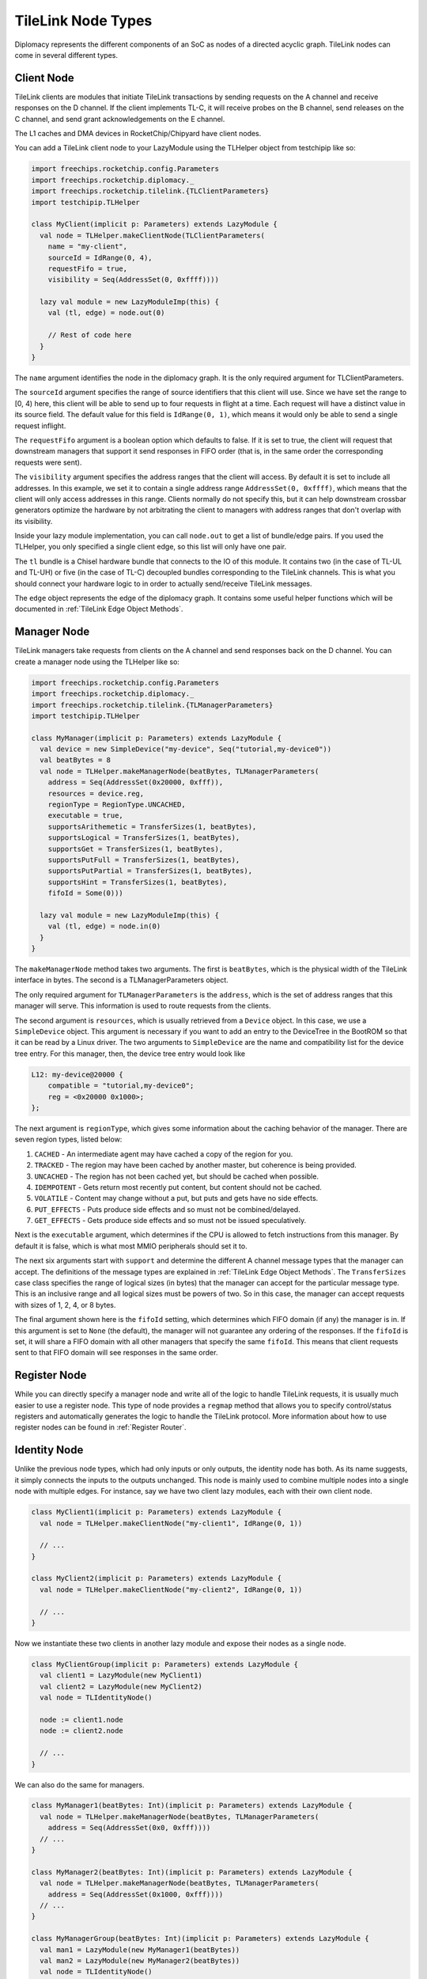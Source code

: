 TileLink Node Types
===================

Diplomacy represents the different components of an SoC as nodes of a
directed acyclic graph. TileLink nodes can come in several different types.

Client Node
-----------

TileLink clients are modules that initiate TileLink transactions by sending
requests on the A channel and receive responses on the D channel. If the
client implements TL-C, it will receive probes on the B channel, send releases
on the C channel, and send grant acknowledgements on the E channel.

The L1 caches and DMA devices in RocketChip/Chipyard have client nodes.

You can add a TileLink client node to your LazyModule using the TLHelper
object from testchipip like so:

.. code-block:: scala

    import freechips.rocketchip.config.Parameters
    import freechips.rocketchip.diplomacy._
    import freechips.rocketchip.tilelink.{TLClientParameters}
    import testchipip.TLHelper

    class MyClient(implicit p: Parameters) extends LazyModule {
      val node = TLHelper.makeClientNode(TLClientParameters(
        name = "my-client",
        sourceId = IdRange(0, 4),
        requestFifo = true,
        visibility = Seq(AddressSet(0, 0xffff))))

      lazy val module = new LazyModuleImp(this) {
        val (tl, edge) = node.out(0)

        // Rest of code here
      }
    }

The ``name`` argument identifies the node in the diplomacy graph. It is the
only required argument for TLClientParameters.

The ``sourceId`` argument specifies the range of source identifiers that this
client will use. Since we have set the range to [0, 4) here, this client will
be able to send up to four requests in flight at a time. Each request will
have a distinct value in its source field. The default value for this field
is ``IdRange(0, 1)``, which means it would only be able to send a single
request inflight.

The ``requestFifo`` argument is a boolean option which defaults to false.
If it is set to true, the client will request that downstream managers that
support it send responses in FIFO order (that is, in the same order the
corresponding requests were sent).

The ``visibility`` argument specifies the address ranges that the client
will access. By default it is set to include all addresses. In this example,
we set it to contain a single address range ``AddressSet(0, 0xffff)``, which
means that the client will only access addresses in this range. Clients
normally do not specify this, but it can help downstream crossbar generators 
optimize the hardware by not arbitrating the client to managers with address
ranges that don't overlap with its visibility.

Inside your lazy module implementation, you can call ``node.out`` to get a
list of bundle/edge pairs. If you used the TLHelper, you only specified a
single client edge, so this list will only have one pair.

The ``tl`` bundle is a Chisel hardware bundle that connects to the IO of this
module. It contains two (in the case of TL-UL and TL-UH) or five (in the case
of TL-C) decoupled bundles corresponding to the TileLink channels. This is
what you should connect your hardware logic to in order to actually send/receive
TileLink messages.

The ``edge`` object represents the edge of the diplomacy graph. It contains
some useful helper functions which will be documented in
:ref:`TileLink Edge Object Methods`.

Manager Node
------------

TileLink managers take requests from clients on the A channel and send
responses back on the D channel. You can create a manager node using the
TLHelper like so:

.. code-block:: scala

    import freechips.rocketchip.config.Parameters
    import freechips.rocketchip.diplomacy._
    import freechips.rocketchip.tilelink.{TLManagerParameters}
    import testchipip.TLHelper

    class MyManager(implicit p: Parameters) extends LazyModule {
      val device = new SimpleDevice("my-device", Seq("tutorial,my-device0"))
      val beatBytes = 8
      val node = TLHelper.makeManagerNode(beatBytes, TLManagerParameters(
        address = Seq(AddressSet(0x20000, 0xfff)),
        resources = device.reg,
        regionType = RegionType.UNCACHED,
        executable = true,
        supportsArithemetic = TransferSizes(1, beatBytes),
        supportsLogical = TransferSizes(1, beatBytes),
        supportsGet = TransferSizes(1, beatBytes),
        supportsPutFull = TransferSizes(1, beatBytes),
        supportsPutPartial = TransferSizes(1, beatBytes),
        supportsHint = TransferSizes(1, beatBytes),
        fifoId = Some(0)))

      lazy val module = new LazyModuleImp(this) {
        val (tl, edge) = node.in(0)
      }
    }

The ``makeManagerNode`` method takes two arguments. The first is ``beatBytes``,
which is the physical width of the TileLink interface in bytes. The second
is a TLManagerParameters object.

The only required argument for ``TLManagerParameters`` is the ``address``,
which is the set of address ranges that this manager will serve.
This information is used to route requests from the clients.

The second argument is ``resources``, which is usually retrieved from a
``Device`` object. In this case, we use a ``SimpleDevice`` object.
This argument is necessary if you want to add an entry to the DeviceTree in
the BootROM so that it can be read by a Linux driver. The two arguments to
``SimpleDevice`` are the name and compatibility list for the device tree
entry. For this manager, then, the device tree entry would look like

.. code-block:: text

    L12: my-device@20000 {
        compatible = "tutorial,my-device0";
        reg = <0x20000 0x1000>;
    };

The next argument is ``regionType``, which gives some information about
the caching behavior of the manager. There are seven region types, listed below:

1. ``CACHED``      - An intermediate agent may have cached a copy of the region for you.
2. ``TRACKED``     - The region may have been cached by another master, but coherence is being provided.
3. ``UNCACHED``    - The region has not been cached yet, but should be cached when possible.
4. ``IDEMPOTENT``  - Gets return most recently put content, but content should not be cached.
5. ``VOLATILE``    - Content may change without a put, but puts and gets have no side effects.
6. ``PUT_EFFECTS`` - Puts produce side effects and so must not be combined/delayed.
7. ``GET_EFFECTS`` - Gets produce side effects and so must not be issued speculatively.

Next is the ``executable`` argument, which determines if the CPU is allowed to
fetch instructions from this manager. By default it is false, which is what
most MMIO peripherals should set it to.

The next six arguments start with ``support`` and determine the different
A channel message types that the manager can accept. The definitions of the
message types are explained in :ref:`TileLink Edge Object Methods`.
The ``TransferSizes`` case class specifies the range of logical sizes (in bytes)
that the manager can accept for the particular message type. This is an inclusive
range and all logical sizes must be powers of two. So in this case, the manager
can accept requests with sizes of 1, 2, 4, or 8 bytes.

The final argument shown here is the ``fifoId`` setting, which determines
which FIFO domain (if any) the manager is in. If this argument is set to ``None``
(the default), the manager will not guarantee any ordering of the responses.
If the ``fifoId`` is set, it will share a FIFO domain with all other managers
that specify the same ``fifoId``. This means that client requests sent to
that FIFO domain will see responses in the same order.

Register Node
-------------

While you can directly specify a manager node and write all of the logic
to handle TileLink requests, it is usually much easier to use a register node.
This type of node provides a ``regmap`` method that allows you to specify
control/status registers and automatically generates the logic to handle the
TileLink protocol. More information about how to use register nodes can be
found in :ref:`Register Router`.

Identity Node
-------------

Unlike the previous node types, which had only inputs or only outputs, the
identity node has both. As its name suggests, it simply connects the inputs
to the outputs unchanged. This node is mainly used to combine multiple
nodes into a single node with multiple edges. For instance, say we have two
client lazy modules, each with their own client node.

.. code-block:: scala

    class MyClient1(implicit p: Parameters) extends LazyModule {
      val node = TLHelper.makeClientNode("my-client1", IdRange(0, 1))

      // ...
    }

    class MyClient2(implicit p: Parameters) extends LazyModule {
      val node = TLHelper.makeClientNode("my-client2", IdRange(0, 1))

      // ...
    }

Now we instantiate these two clients in another lazy module and expose their
nodes as a single node.

.. code-block:: scala

    class MyClientGroup(implicit p: Parameters) extends LazyModule {
      val client1 = LazyModule(new MyClient1)
      val client2 = LazyModule(new MyClient2)
      val node = TLIdentityNode()

      node := client1.node
      node := client2.node

      // ...
    }

We can also do the same for managers.

.. code-block:: scala

    class MyManager1(beatBytes: Int)(implicit p: Parameters) extends LazyModule {
      val node = TLHelper.makeManagerNode(beatBytes, TLManagerParameters(
        address = Seq(AddressSet(0x0, 0xfff))))
      // ...
    }

    class MyManager2(beatBytes: Int)(implicit p: Parameters) extends LazyModule {
      val node = TLHelper.makeManagerNode(beatBytes, TLManagerParameters(
        address = Seq(AddressSet(0x1000, 0xfff))))
      // ...
    }

    class MyManagerGroup(beatBytes: Int)(implicit p: Parameters) extends LazyModule {
      val man1 = LazyModule(new MyManager1(beatBytes))
      val man2 = LazyModule(new MyManager2(beatBytes))
      val node = TLIdentityNode()

      man1.node := node
      man2.node := node
    }

If we want to connect the client and manager groups together, we can now do this.

.. code-block:: scala

    class ClientManagerComplex(implicit p: Parameters) extends LazyModule {
      val client = LazyModule(new MyClientGroup)
      val manager = LazyModule(new MyManagerGroup(8))

      manager.node :=* client.node
    }

The meaning of the ``:=*`` operator is explained in more detail in the
:ref:`Diplomacy Connectors` section. In summary, it connects two nodes together
using multiple edges. The edges in the identity node are assigned in order,
so in this case ``client1.node`` will eventually connect to ``manager1.node``
and ``client2.node`` will connect to ``manager2.node``.

The number of inputs to an identity node should match the number of outputs.
A mismatch will cause an elaboration error.

Adapter Node
------------

Like the identity node, the adapter node takes some number of inputs and
produces the same number of outputs. However, unlike the identity node, the
adapter node does not simply pass the connections through unchanged.
It can change the logical and physical interfaces between input and output and
rewrite messages going through. RocketChip provides a library of adapters,
which are catalogued in :ref:`Diplomatic Widgets`.

You will rarely need to create an adapter node yourself, but the invocation is
as follows.

.. code-block:: scala

    val node = TLAdapterNode(
      clientFn = { cp =>
        // ..
      },
      managerFn = { mp =>
        // ..
      })

The ``clientFn`` is a function that takes the ``TLClientPortParameters`` of
the input as an argument and returns the corresponding parameters for the
output. The ``managerFn`` takes the ``TLManagerPortParameters`` of the output
as an argument and returns the corresponding parameters for the input.

Nexus Node
----------

The nexus node is similar to the adapter node in that it has a different
output interface than input interface. But it can also have a different
number of inputs than it does outputs. This node type is mainly used by
the ``TLXbar`` widget, which provides a TileLink crossbar generator. You will
also likely not need to define this node type manually, but its invocation is
as follows.

.. code-block:: scala

    val node = TLNexusNode(
      clientFn = { seq =>
        // ..
      },
      managerFn = { seq =>
        // ..
      })

This has similar arguments as the adapter node's constructor, but instead of
taking single parameters objects as arguments and returning single objects
as results, the functions take and return sequences of parameters. And as you
might expect, the size of the returned sequence need not be the same size as
the input sequence.
